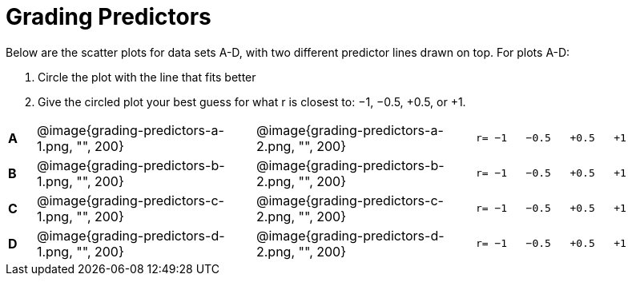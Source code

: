 
= Grading Predictors

Below are the scatter plots for data sets A-D, with two different predictor lines drawn
on top. For plots A-D:


1. Circle the plot with the line that fits better
2. Give the circled plot your best guess for what r is closest to: −1, −0.5, +0.5, or +1.


[cols=".^1a,8a,8a,.^8a"]
|===
|*A*
| @image{grading-predictors-a-1.png, "", 200} 
| @image{grading-predictors-a-2.png, "", 200}
| 
[.big]
----
r= −1   −0.5   +0.5   +1
----


|*B*
| @image{grading-predictors-b-1.png, "", 200} 
| @image{grading-predictors-b-2.png, "", 200}
| 
[.big]
----
r= −1   −0.5   +0.5   +1
----



|*C*
| @image{grading-predictors-c-1.png, "", 200} 
| @image{grading-predictors-c-2.png, "", 200}
| 
[.big]
----
r= −1   −0.5   +0.5   +1
----


|*D*
| @image{grading-predictors-d-1.png, "", 200} 
| @image{grading-predictors-d-2.png, "", 200}
| 
[.big]
----
r= −1   −0.5   +0.5   +1
----

|===
